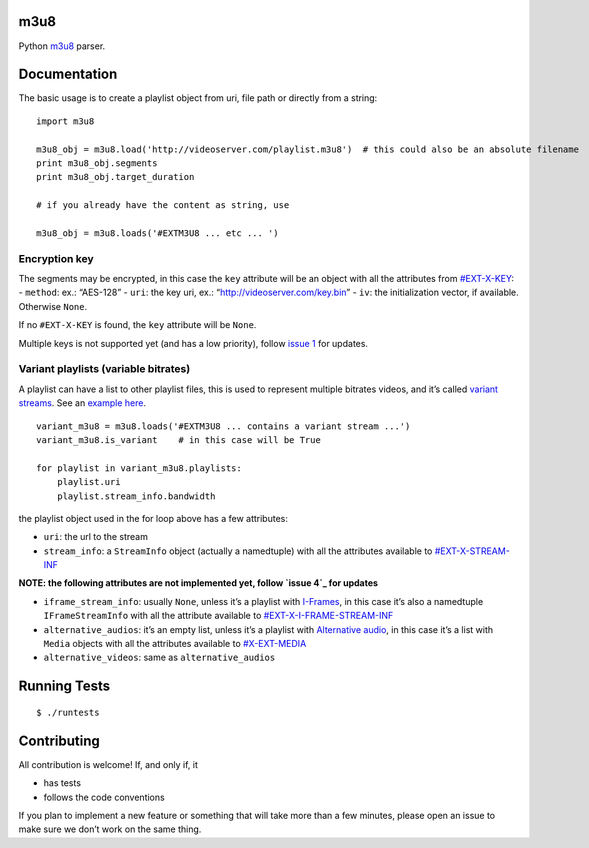 m3u8
====

Python `m3u8`_ parser.

Documentation
=============

The basic usage is to create a playlist object from uri, file path or
directly from a string:

::

    import m3u8

    m3u8_obj = m3u8.load('http://videoserver.com/playlist.m3u8')  # this could also be an absolute filename
    print m3u8_obj.segments
    print m3u8_obj.target_duration

    # if you already have the content as string, use

    m3u8_obj = m3u8.loads('#EXTM3U8 ... etc ... ')

Encryption key
--------------

The segments may be encrypted, in this case the ``key`` attribute will
be an object with all the attributes from `#EXT-X-KEY`_: - ``method``:
ex.: “AES-128” - ``uri``: the key uri, ex.:
“http://videoserver.com/key.bin” - ``iv``: the initialization vector, if
available. Otherwise ``None``.

If no ``#EXT-X-KEY`` is found, the ``key`` attribute will be ``None``.

Multiple keys is not supported yet (and has a low priority), follow
`issue 1`_ for updates.

Variant playlists (variable bitrates)
-------------------------------------

A playlist can have a list to other playlist files, this is used to
represent multiple bitrates videos, and it’s called `variant streams`_.
See an `example here`_.

::

    variant_m3u8 = m3u8.loads('#EXTM3U8 ... contains a variant stream ...')
    variant_m3u8.is_variant    # in this case will be True

    for playlist in variant_m3u8.playlists:
        playlist.uri
        playlist.stream_info.bandwidth

the playlist object used in the for loop above has a few attributes:

-  ``uri``: the url to the stream
-  ``stream_info``: a ``StreamInfo`` object (actually a namedtuple) with
   all the attributes available to `#EXT-X-STREAM-INF`_

**NOTE: the following attributes are not implemented yet, follow `issue
4`_ for updates**

-  ``iframe_stream_info``: usually ``None``, unless it’s a playlist with
   `I-Frames`_, in this case it’s also a namedtuple ``IFrameStreamInfo``
   with all the attribute available to `#EXT-X-I-FRAME-STREAM-INF`_
-  ``alternative_audios``: it’s an empty list, unless it’s a playlist
   with `Alternative audio`_, in this case it’s a list with ``Media``
   objects with all the attributes available to `#X-EXT-MEDIA`_
-  ``alternative_videos``: same as ``alternative_audios``

Running Tests
=============

::

    $ ./runtests

Contributing
============

All contribution is welcome! If, and only if, it

-  has tests
-  follows the code conventions

If you plan to implement a new feature or something that will take more
than a few minutes, please open an issue to make sure we don’t work on
the same thing.

.. _m3u8: http://tools.ietf.org/html/draft-pantos-http-live-streaming-08
.. _#EXT-X-KEY: http://tools.ietf.org/html/draft-pantos-http-live-streaming-07#section-3.3.4
.. _issue 1: https://github.com/globocom/m3u8/issues/1
.. _variant streams: http://tools.ietf.org/html/draft-pantos-http-live-streaming-08#section-6.2.4
.. _example here: http://tools.ietf.org/html/draft-pantos-http-live-streaming-08#section-8.5
.. _#EXT-X-STREAM-INF: http://tools.ietf.org/html/draft-pantos-http-live-streaming-08#section-3.4.10
.. _issue 4: https://github.com/globocom/m3u8/issues/4
.. _I-Frames: http://tools.ietf.org/html/draft-pantos-http-live-streaming-08#section-3.4.13
.. _#EXT-X-I-FRAME-STREAM-INF: http://tools.ietf.org/html/draft-pantos-http-live-streaming-08#section-3.4.13
.. _Alternative audio: http://tools.ietf.org/html/draft-pantos-http-live-streaming-08#section-8.7
.. _#X-EXT-MEDIA: http://tools.ietf.org/html/draft-pantos-http-live-streaming-08#section-3.4.9

